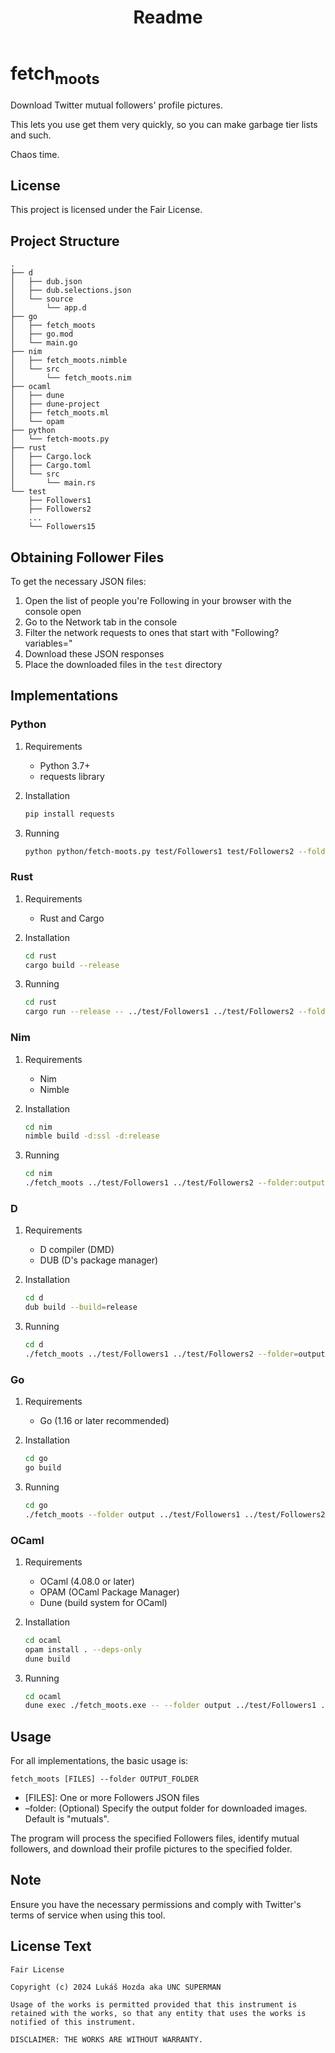 #+title: Readme
* fetch_moots

Download Twitter mutual followers' profile pictures.

This lets you use get them very quickly, so you can make garbage tier lists and such.

Chaos time.

** License

This project is licensed under the Fair License.

** Project Structure

#+begin_src
.
├── d
│   ├── dub.json
│   ├── dub.selections.json
│   └── source
│       └── app.d
├── go
│   ├── fetch_moots
│   ├── go.mod
│   └── main.go
├── nim
│   ├── fetch_moots.nimble
│   └── src
│       └── fetch_moots.nim
├── ocaml
│   ├── dune
│   ├── dune-project
│   ├── fetch_moots.ml
│   └── opam
├── python
│   └── fetch-moots.py
├── rust
│   ├── Cargo.lock
│   ├── Cargo.toml
│   └── src
│       └── main.rs
└── test
    ├── Followers1
    ├── Followers2
    ...
    └── Followers15
#+end_src

** Obtaining Follower Files

To get the necessary JSON files:
1. Open the list of people you're Following in your browser with the console open
2. Go to the Network tab in the console
3. Filter the network requests to ones that start with "Following?variables="
4. Download these JSON responses
5. Place the downloaded files in the =test= directory

** Implementations

*** Python

**** Requirements
- Python 3.7+
- requests library

**** Installation
#+begin_src sh
pip install requests
#+end_src

**** Running
#+begin_src sh
python python/fetch-moots.py test/Followers1 test/Followers2 --folder output
#+end_src

*** Rust

**** Requirements
- Rust and Cargo

**** Installation
#+begin_src sh
cd rust
cargo build --release
#+end_src

**** Running
#+begin_src sh
cd rust
cargo run --release -- ../test/Followers1 ../test/Followers2 --folder output
#+end_src

*** Nim

**** Requirements
- Nim
- Nimble

**** Installation
#+begin_src sh
cd nim
nimble build -d:ssl -d:release
#+end_src

**** Running
#+begin_src sh
cd nim
./fetch_moots ../test/Followers1 ../test/Followers2 --folder:output
#+end_src

*** D

**** Requirements
- D compiler (DMD)
- DUB (D's package manager)

**** Installation
#+begin_src sh
cd d
dub build --build=release
#+end_src

**** Running
#+begin_src sh
cd d
./fetch_moots ../test/Followers1 ../test/Followers2 --folder=output
#+end_src

*** Go

**** Requirements
- Go (1.16 or later recommended)

**** Installation
#+begin_src sh
cd go
go build
#+end_src

**** Running
#+begin_src sh
cd go
./fetch_moots --folder output ../test/Followers1 ../test/Followers2
#+end_src

*** OCaml

**** Requirements
- OCaml (4.08.0 or later)
- OPAM (OCaml Package Manager)
- Dune (build system for OCaml)

**** Installation
#+begin_src sh
cd ocaml
opam install . --deps-only
dune build
#+end_src

**** Running
#+begin_src sh
cd ocaml
dune exec ./fetch_moots.exe -- --folder output ../test/Followers1 ../test/Followers2
#+end_src

** Usage

For all implementations, the basic usage is:

#+begin_src
fetch_moots [FILES] --folder OUTPUT_FOLDER
#+end_src

- [FILES]: One or more Followers JSON files
- --folder: (Optional) Specify the output folder for downloaded images. Default is "mutuals".

The program will process the specified Followers files, identify mutual followers, and download their profile pictures to the specified folder.

** Note

Ensure you have the necessary permissions and comply with Twitter's terms of service when using this tool.

** License Text

#+begin_src
Fair License

Copyright (c) 2024 Lukáš Hozda aka UNC SUPERMAN

Usage of the works is permitted provided that this instrument is retained with the works, so that any entity that uses the works is notified of this instrument.

DISCLAIMER: THE WORKS ARE WITHOUT WARRANTY.
#+end_src
